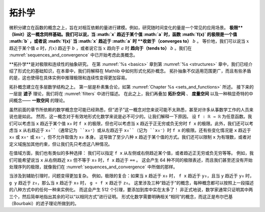 .. _topology:

.. index:: topology

拓扑学
========

.. Topology
.. ========

.. Calculus is based on the concept of a function, which is used to model
.. quantities that depend on one another.
.. For example, it is common to study quantities that change over time.
.. The notion of a *limit* is also fundamental.
.. We may say that the limit of a function :math:`f(x)` is a value :math:`b`
.. as :math:`x` approaches a value :math:`a`,
.. or that :math:`f(x)` *converges to* :math:`b` as :math:`x` approaches :math:`a`.
.. Equivalently, we may say that a :math:`f(x)` approaches :math:`b` as :math:`x`
.. approaches a value :math:`a`, or that it *tends to* :math:`b`
.. as :math:`x` tends to :math:`a`.
.. We have already begun to consider such notions in :numref:`sequences_and_convergence`.

微积分建立在函数的概念之上，旨在对相互依赖的量进行建模。例如，研究随时间变化的量是一个常见的应用场景。
**极限**（limit）这一概念同样基础。我们可以说，当 :math:`x` 趋近于某个值 :math:`a` 时，函数 :math:`f(x)` 的极限是一个值 :math:`b` ，或者说 :math:`f(x)` 当 :math:`x` 趋近于 :math:`a` 时 **收敛于（converges to）** :math:`b` 。
等价地，我们可以说当 :math:`x` 趋近于某个值 :math:`a` 时，:math:`f(x)` 趋近于 :math:`b` ，或者说它当 :math:`x` 趋向于 :math:`a` 时 **趋向于（tends to）** :math:`b` 。我们在
:numref:`sequences_and_convergence`
中已开始考虑此类概念。

.. *Topology* is the abstract study of limits and continuity.
.. Having covered the essentials of formalization in Chapters :numref:`%s <basics>`
.. to :numref:`%s <structures>`,
.. in this chapter, we will explain how topological notions are formalized in Mathlib.
.. Not only do topological abstractions apply in much greater generality,
.. but that also, somewhat paradoxically, make it easier to reason about limits
.. and continuity in concrete instances.

**拓扑学**是对极限和连续性的抽象研究。
在第 :numref:`%s <basics>` 章到第 :numref:`%s <structures>` 章中，我们已经介绍了形式化的基础知识，在本章中，我们将解释在 Mathlib 中如何形式化拓扑概念。
拓扑抽象不仅适用范围更广，而且有些矛盾的是，这也使得在具体实例中推理极限和连续性变得更加容易。

.. Topological notions build on quite a few layers of mathematical structure.
.. The first layer is naive set theory,
.. as described in :numref:`Chapter %s <sets_and_functions>`.
.. The next layer is the theory of *filters*, which we will describe in :numref:`filters`.
.. On top of that, we layer
.. the theories of *topological spaces*, *metric spaces*, and a slightly more exotic
.. intermediate notion called a *uniform space*.

拓扑概念建立在多层数学结构之上。
第一层是朴素集合论，如第 :numref:`Chapter %s <sets_and_functions>` 所述。
接下来的一层是 **滤子** 理论，我们将在 :numref:`filters` 中进行描述。
在此之上，我们再叠加 **拓扑空间** 、 **度量空间** 以及一种稍显奇特的中间概念—— **一致空间** 的理论。

.. Whereas previous chapters relied on mathematical notions that were likely
.. familiar to you,
.. the notion of a filter less well known,
.. even to many working mathematicians.
.. The notion is essential, however, for formalizing mathematics effectively.
.. Let us explain why.
.. Let ``f : ℝ → ℝ`` be any function. We can consider
.. the limit of ``f x`` as ``x`` approaches some value ``x₀``,
.. but we can also consider the limit of ``f x`` as ``x`` approaches infinity
.. or negative infinity.
.. We can moreover consider the limit of ``f x`` as ``x`` approaches ``x₀`` from
.. the right, conventionally written ``x₀⁺``, or from the left,
.. written  ``x₀⁻``. There are variations where ``x`` approaches ``x₀`` or ``x₀⁺``
.. or ``x₀⁻`` but
.. is not allowed to take on the value ``x₀`` itself.
.. This results in at least eight ways that ``x`` can approach something.
.. We can also restrict to rational values of ``x``
.. or place other constraints on the domain, but let's stick to those 8 cases.

虽然前面的章节所依赖的数学概念您可能已经熟悉，但“滤子”这一概念对您来说可能不太熟悉，甚至对许多从事数学工作的人员来说也是如此。
然而，这一概念对于有效地形式化数学来说是必不可少的。让我们解释一下原因。
设 ``f : ℝ → ℝ`` 为任意函数。我们可以考虑当 ``x`` 趋近于某个值 ``x₀`` 时 ``f x`` 的极限，但也可以考虑当 ``x`` 趋近于正无穷或负无穷时 ``f x`` 的极限。此外，我们还可以考虑当 ``x`` 从右趋近于 ``x₀``（通常记为 ``x₀⁺``）或从左趋近于 ``x₀``（记为 ``x₀⁻``）时 ``f x`` 的极限。还有些变化情况是 ``x`` 趋近于 ``x₀`` 或 ``x₀⁺`` 或 ``x₀⁻``，但不允许取值为 ``x₀`` 本身。
这导致了至少八种 ``x`` 趋近于某个值的方式。我们还可以限制 ``x`` 为有理数，或者对定义域施加其他约束，但让我们先只考虑这八种情况。

.. We have a similar variety of options on the codomain:
.. we can specify that ``f x`` approaches a value from the left or right,
.. or that it approaches positive or negative infinity, and so on.
.. For example, we may wish to say that ``f x`` tends to ``+∞``
.. when ``x`` tends to ``x₀`` from the right without
.. being equal to ``x₀``.
.. This results in 64 different kinds of limit statements,
.. and we haven't even begun to deal with limits of sequences,
.. as we did in :numref:`sequences_and_convergence`.

在值域方面，我们也有类似的多种选择：
我们可以指定 ``f x`` 从左侧或右侧趋近某个值，或者趋近正无穷或负无穷等等。
例如，我们可能希望说当 ``x`` 从右侧趋近 ``x₀`` 但不等于 ``x₀`` 时，``f x`` 趋近于 ``+∞`` 。
这会产生 64 种不同的极限表述，而且我们甚至还没有开始处理序列的极限，就像我们在 :numref:`sequences_and_convergence` 中所做的那样。

.. The problem is compounded even further when it comes to the supporting lemmas.
.. For instance, limits compose: if
.. ``f x`` tends to ``y₀`` when ``x`` tends to ``x₀`` and
.. ``g y`` tends to ``z₀`` when ``y`` tends to ``y₀`` then
.. ``g ∘ f x`` tends to ``z₀`` when ``x`` tends to ``x₀``.
.. There are three notions of "tends to" at play here,
.. each of which can be instantiated in any of the eight ways described
.. in the previous paragraph.
.. This results in 512 lemmas, a lot to have to add to a library!
.. Informally, mathematicians generally prove two or three of these
.. and simply note that the rest can be proved "in the same way."
.. Formalizing mathematics requires making the relevant notion of "sameness"
.. fully explicit, and that is exactly what Bourbaki's theory of filters
.. manages to do.

当涉及到辅助引理时，问题变得更加复杂。
例如，极限的复合：如果当 ``x`` 趋近于 ``x₀`` 时， ``f x`` 趋近于 ``y₀``，且当 ``y`` 趋近于 ``y₀`` 时， ``g y`` 趋近于 ``z₀``，那么当 ``x`` 趋近于 ``x₀`` 时， ``g ∘ f x`` 趋近于 ``z₀``。
这里涉及三种“趋近于”的概念，每种概念都可以按照上一段描述的八种方式中的任何一种来实例化。
而这会产生 512 个引理，要添加到库中实在太多了！
非正式地说，数学家通常只证明其中两三个，然后简单地指出其余的可以“以相同方式”进行证明。
形式化数学需要明确相关“相同”的概念，而这正是布尔巴基（Bourbaki）的滤子理论所做到的。
